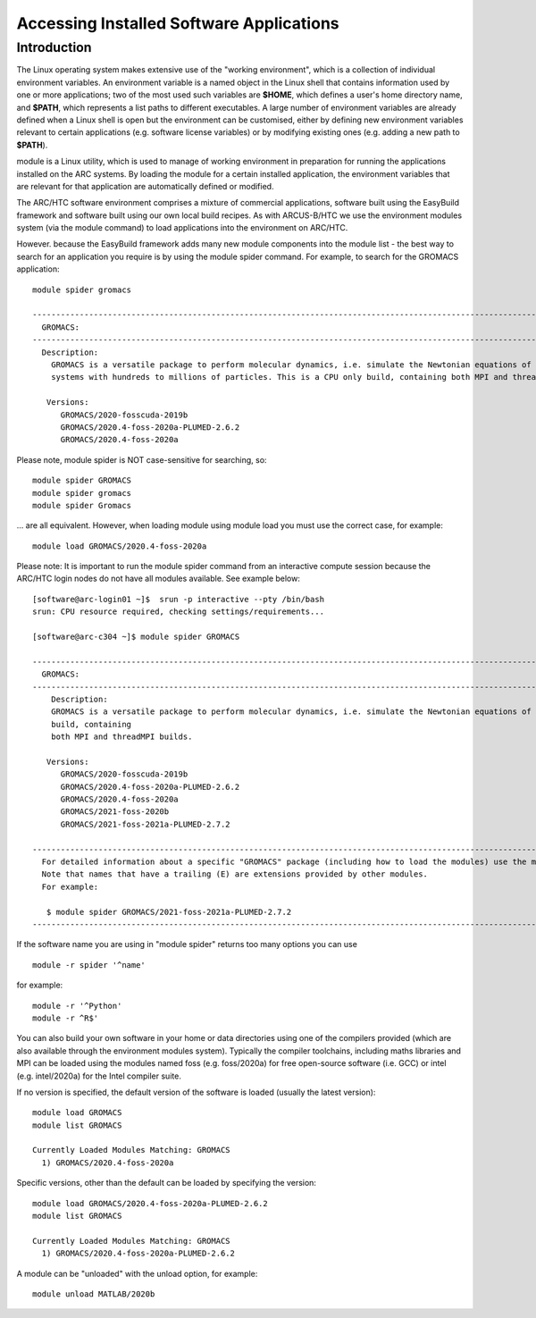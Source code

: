 Accessing Installed Software Applications
=========================================

Introduction
------------

The Linux operating system makes extensive use of the "working environment", which is a collection of individual environment variables.  
An environment variable is a named object in the Linux shell that contains information used by one or more applications; two of the most used such variables are **$HOME**, 
which defines a user's home directory name, and **$PATH**, which represents a list paths to different executables.  A large number of environment variables are 
already defined when a Linux shell is open but the environment can be customised, either by defining new environment variables relevant to certain applications 
(e.g. software license variables) or by modifying existing ones (e.g. adding a new path to **$PATH**).

module is a Linux utility, which is used to manage of working environment in preparation for running the applications installed on the ARC systems.  
By loading the module for a certain installed application, the environment variables that are relevant for that application are automatically defined or modified.

The ARC/HTC software environment comprises a mixture of commercial applications, software built using the EasyBuild framework and software built using our own local
build recipes. As with ARCUS-B/HTC we use the environment modules system (via the module command) to load applications into the environment on ARC/HTC.

However. because the EasyBuild framework adds many new module components into the module list - the best way to search for an application you require
is by using the module spider command. For example, to search for the GROMACS application::

  module spider gromacs

  ------------------------------------------------------------------------------------------------------------------------------
    GROMACS:
  ------------------------------------------------------------------------------------------------------------------------------
    Description:
      GROMACS is a versatile package to perform molecular dynamics, i.e. simulate the Newtonian equations of motion for
      systems with hundreds to millions of particles. This is a CPU only build, containing both MPI and threadMPI builds.

     Versions:
        GROMACS/2020-fosscuda-2019b
        GROMACS/2020.4-foss-2020a-PLUMED-2.6.2
        GROMACS/2020.4-foss-2020a

Please note, module spider is NOT case-sensitive for searching, so::

  module spider GROMACS
  module spider gromacs
  module spider Gromacs
  
... are all equivalent. However, when loading module using module load you must use the correct case, for example::

  module load GROMACS/2020.4-foss-2020a

 

Please note: It is important to run the module spider command from an interactive compute session because the ARC/HTC login nodes do not have
all modules available. See example below::

  [software@arc-login01 ~]$  srun -p interactive --pty /bin/bash
  srun: CPU resource required, checking settings/requirements...

  [software@arc-c304 ~]$ module spider GROMACS

  ---------------------------------------------------------------------------------------------------------------------------------------------------------------------------------------
    GROMACS:
  ---------------------------------------------------------------------------------------------------------------------------------------------------------------------------------------
      Description:
      GROMACS is a versatile package to perform molecular dynamics, i.e. simulate the Newtonian equations of motion for systems with hundreds to millions of particles. This is a CPU only
      build, containing
      both MPI and threadMPI builds.

     Versions:
        GROMACS/2020-fosscuda-2019b
        GROMACS/2020.4-foss-2020a-PLUMED-2.6.2
        GROMACS/2020.4-foss-2020a
        GROMACS/2021-foss-2020b
        GROMACS/2021-foss-2021a-PLUMED-2.7.2

  ----------------------------------------------------------------------------------------------------------------------------------------------------------------------------------------
    For detailed information about a specific "GROMACS" package (including how to load the modules) use the module's full name.
    Note that names that have a trailing (E) are extensions provided by other modules.
    For example:

     $ module spider GROMACS/2021-foss-2021a-PLUMED-2.7.2
  -----------------------------------------------------------------------------------------------------------------------------------------------------------------------------------------

 

If the software name you are using in "module spider" returns too many options you can use ::

  module -r spider '^name' 
  
for example::

  module -r '^Python'  
  module -r ^R$'
 
You can also build your own software in your home or data directories using one of the compilers provided (which are also available through
the environment modules system). Typically the compiler toolchains, including maths libraries and MPI can be loaded using the modules named
foss (e.g. foss/2020a) for free open-source software (i.e. GCC) or intel (e.g. intel/2020a) for the Intel compiler suite.

If no version is specified, the default version of the software is loaded (usually the latest version)::

  module load GROMACS
  module list GROMACS

  Currently Loaded Modules Matching: GROMACS
    1) GROMACS/2020.4-foss-2020a

Specific versions, other than the default can be loaded by specifying the version::

  module load GROMACS/2020.4-foss-2020a-PLUMED-2.6.2
  module list GROMACS

  Currently Loaded Modules Matching: GROMACS
    1) GROMACS/2020.4-foss-2020a-PLUMED-2.6.2
 

A module can be "unloaded" with the unload option, for example::

  module unload MATLAB/2020b 
 
